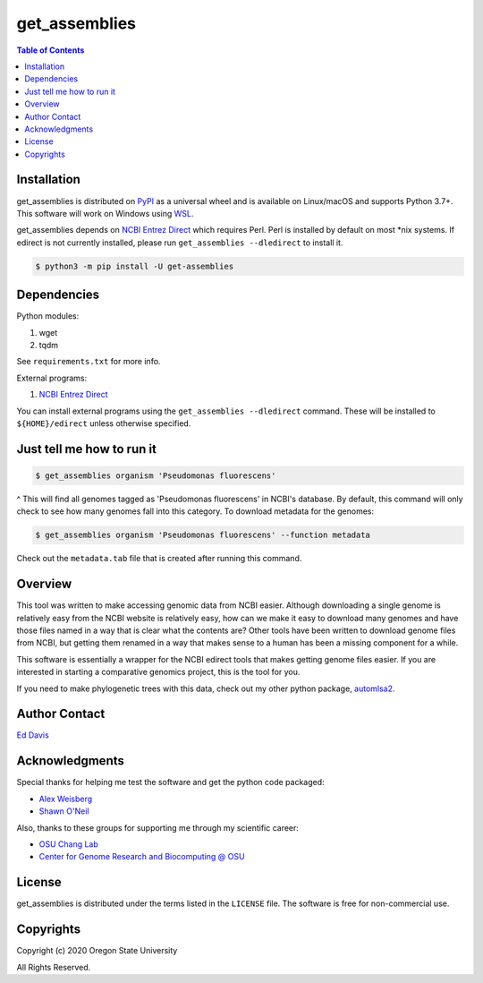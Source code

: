 get_assemblies
==============

.. contents:: **Table of Contents**
    :backlinks: none

Installation
------------

get_assemblies is distributed on `PyPI <https://pypi.org>`_ as a universal
wheel and is available on Linux/macOS and supports Python 3.7+. This software
will work on Windows using `WSL <https://docs.microsoft.com/en-us/windows/wsl/install-win10>`_.

get_assemblies depends on `NCBI Entrez Direct <https://www.ncbi.nlm.nih.gov/books/NBK179288/>`_
which requires Perl. Perl is installed by default on most \*nix systems. If
edirect is not currently installed, please run ``get_assemblies --dledirect``
to install it.

.. code-block:: bash

    $ python3 -m pip install -U get-assemblies

Dependencies
------------

Python modules:

1. wget
2. tqdm

See ``requirements.txt`` for more info.

External programs:

1. `NCBI Entrez Direct <https://www.ncbi.nlm.nih.gov/books/NBK179288/>`_

You can install external programs using the ``get_assemblies --dledirect``
command. These will be installed to ``${HOME}/edirect`` unless otherwise
specified.

Just tell me how to run it
--------------------------

.. code-block:: bash

    $ get_assemblies organism 'Pseudomonas fluorescens'

^ This will find all genomes tagged as 'Pseudomonas fluorescens' in NCBI's
database. By default, this command will only check to see how many genomes
fall into this category. To download metadata for the genomes:

.. code-block:: bash

    $ get_assemblies organism 'Pseudomonas fluorescens' --function metadata

Check out the ``metadata.tab`` file that is created after running this command.

Overview
--------

This tool was written to make accessing genomic data from NCBI easier. Although
downloading a single genome is relatively easy from the NCBI website is
relatively easy, how can we make it easy to download many genomes and have
those files named in a way that is clear what the contents are? Other tools
have been written to download genome files from NCBI, but getting them renamed
in a way that makes sense to a human has been a missing component for a while.

This software is essentially a wrapper for the NCBI edirect tools that makes
getting genome files easier. If you are interested in starting a comparative
genomics project, this is the tool for you.

If you need to make phylogenetic trees with this data, check out my other
python package, `automlsa2 <https://pypi.org/project/automlsa2/>`_.

Author Contact
--------------

`Ed Davis <mailto:ed@cgrb.oregonstate.edu>`_

Acknowledgments
----------------

Special thanks for helping me test the software and get the python code packaged:

* `Alex Weisberg <https://github.com/alexweisberg>`_
* `Shawn O'Neil <https://github.com/oneilsh>`_

Also, thanks to these groups for supporting me through my scientific career:

* `OSU Chang Lab <https://github.com/osuchanglab>`_
* `Center for Genome Research and Biocomputing @ OSU <https://cgrb.oregonstate.edu>`_

License
-------

get_assemblies is distributed under the terms listed in the ``LICENSE`` file.
The software is free for non-commercial use.

Copyrights
----------

Copyright (c) 2020 Oregon State University

All Rights Reserved.
